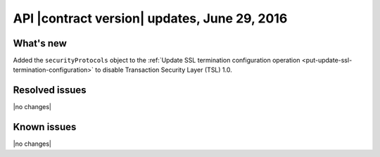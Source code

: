.. version-v1.25.26-release-notes:

API |contract version| updates, June 29, 2016
~~~~~~~~~~~~~~~~~~~~~~~~~~~~~~~~~~~~~~~~~~~~~

What's new
----------

Added the ``securityProtocols`` object to the :ref:`Update SSL termination
configuration operation <put-update-ssl-termination-configuration>` to disable
Transaction Security Layer (TSL) 1.0.


Resolved issues
---------------

|no changes|

Known issues
------------

|no changes|
